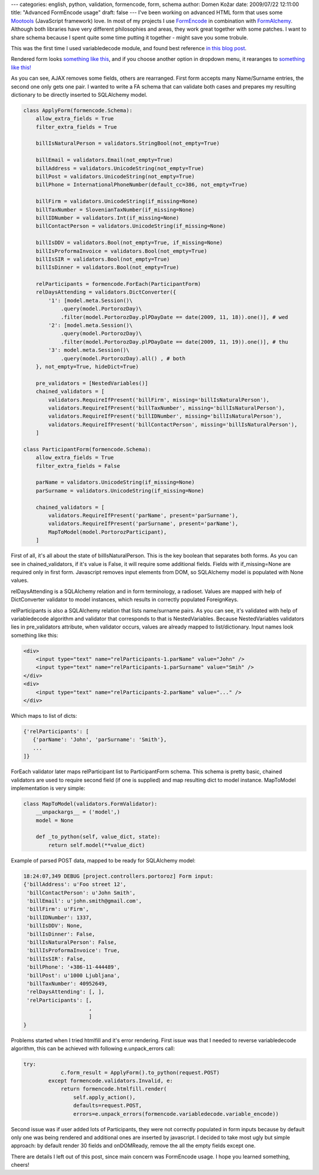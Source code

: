 ---
categories: english, python, validation, formencode, form, schema
author: Domen Kožar
date: 2009/07/22 12:11:00
title: "Advanced FormEncode usage"
draft: false
---
I've been working on advanced HTML form that uses some `Mootools <http://mootools.net/>`_
(JavaScript framework) love. In most of my projects I use `FormEncode <http://formencode.org/>`_ in
combination with `FormAlchemy <http://formalchemy.googlecode.com/>`_. Although both libraries have
very different philosophies and areas, they work great together with some patches. I want to share
schema because I spent quite some time putting it together - might save you some trobule. 

This was the first time I used variabledecode module, and found best reference `in this blog post
<http://jimmyg.org/blog/2007/multiple-checkboxes-with-formencode.html>`_. 

Rendered form looks `something like this <http://bayimg.com/image/eacmeaaco.jpg>`_, and if you
choose another option in dropdown menu, it rearanges to `something like this!
<http://bayimg.com/image/dacmnaaco.jpg>`_ 

As you can see, AJAX removes some fields, others are rearranged. First form accepts many
Name/Surname entries, the second one only gets one  pair. I wanted to write a FA schema that can
validate both cases and prepares my resulting dictionary to be directly inserted to SQLAlchemy
model.


.. sourcecode:: python

    class ApplyForm(formencode.Schema):
        allow_extra_fields = True
        filter_extra_fields = True

        billIsNaturalPerson = validators.StringBool(not_empty=True)

        billEmail = validators.Email(not_empty=True)
        billAddress = validators.UnicodeString(not_empty=True)
        billPost = validators.UnicodeString(not_empty=True)
        billPhone = InternationalPhoneNumber(default_cc=386, not_empty=True)

        billFirm = validators.UnicodeString(if_missing=None)
        billTaxNumber = SlovenianTaxNumber(if_missing=None)
        billIDNumber = validators.Int(if_missing=None)
        billContactPerson = validators.UnicodeString(if_missing=None)

        billIsDDV = validators.Bool(not_empty=True, if_missing=None)
        billIsProformaInvoice = validators.Bool(not_empty=True)
        billIsSIR = validators.Bool(not_empty=True)
        billIsDinner = validators.Bool(not_empty=True)

        relParticipants = formencode.ForEach(ParticipantForm)
        relDaysAttending = validators.DictConverter({
            '1': [model.meta.Session()\
                .query(model.PortorozDay)\
                .filter(model.PortorozDay.plPDayDate == date(2009, 11, 18)).one()], # wed
            '2': [model.meta.Session()\
                .query(model.PortorozDay)\
                .filter(model.PortorozDay.plPDayDate == date(2009, 11, 19)).one()], # thu
            '3': model.meta.Session()\
                .query(model.PortorozDay).all() , # both
        }, not_empty=True, hideDict=True)

        pre_validators = [NestedVariables()]
        chained_validators = [
            validators.RequireIfPresent('billFirm', missing='billIsNaturalPerson'),
            validators.RequireIfPresent('billTaxNumber', missing='billIsNaturalPerson'),
            validators.RequireIfPresent('billIDNumber', missing='billIsNaturalPerson'),
            validators.RequireIfPresent('billContactPerson', missing='billIsNaturalPerson'),
        ]

    class ParticipantForm(formencode.Schema):
        allow_extra_fields = True
        filter_extra_fields = False

        parName = validators.UnicodeString(if_missing=None)
        parSurname = validators.UnicodeString(if_missing=None)

        chained_validators = [
            validators.RequireIfPresent('parName', present='parSurname'),
            validators.RequireIfPresent('parSurname', present='parName'),
            MapToModel(model.PortorozParticipant),
        ]


First of all, it's all about the state of billIsNaturalPerson. This is the key boolean that
separates both forms. As you can see in chained_validators, if it's value is False, it will require
some additional fields. Fields with if_missing=None are required only in first form. Javascript
removes input elements from DOM, so SQLAlchemy model is populated with None values. 

relDaysAttending is a SQLAlchemy relation and in form terminology, a radioset. Values are mapped
with help of DictConverter validator to model instances, which results in correctly populated
ForeignKeys. 

relParticipants is also a SQLAlchemy relation that lists name/surname pairs. As you can see, it's
validated with help of variabledecode algorithm and validator that corresponds to that is
NestedVariables. Because NestedVariables validators lies in pre_validators attribute, when validator
occurs, values are already mapped to list/dictionary. Input names look something like this:

.. sourcecode:: html

    <div>
        <input type="text" name="relParticipants-1.parName" value="John" />
        <input type="text" name="relParticipants-1.parSurname" value="Smih" />
    </div>
    <div>
        <input type="text" name="relParticipants-2.parName" value="..." />
    </div>

Which maps to list of dicts:

.. sourcecode:: python

    {'relParticipants': [
       {'parName': 'John', 'parSurname': 'Smith'},
       ...
    ]}

ForEach validator later maps relParticipant list to ParticipantForm schema. This schema is pretty
basic, chained validators are used to require second field (if one is supplied) and map resulting
dict to model instance. MapToModel implementation is very simple:

.. sourcecode:: python

    class MapToModel(validators.FormValidator):
        __unpackargs__ = ('model',)
        model = None

        def _to_python(self, value_dict, state):
            return self.model(**value_dict)

Example of parsed POST data, mapped to be ready for SQLAlchemy model:

.. sourcecode:: text

    18:24:07,349 DEBUG [project.controllers.portoroz] Form input:
    {'billAddress': u'Foo street 12',
     'billContactPerson': u'John Smith',
     'billEmail': u'john.smith@gmail.com',  
     'billFirm': u'Firm',
     'billIDNumber': 1337,
     'billIsDDV': None,
     'billIsDinner': False,
     'billIsNaturalPerson': False,
     'billIsProformaInvoice': True,
     'billIsSIR': False,
     'billPhone': '+386-11-444489',
     'billPost': u'1000 Ljubljana',
     'billTaxNumber': 40952649,
     'relDaysAttending': [, ],
     'relParticipants': [,
                         ,
                         ]
    }


Problems started when I tried htmlfill and it's error rendering. First issue was that I needed
to reverse variabledecode algorithm, this can be achieved with following e.unpack_errors call:

.. sourcecode:: python

    try:
                c.form_result = ApplyForm().to_python(request.POST)
            except formencode.validators.Invalid, e:
                return formencode.htmlfill.render(
                    self.apply_action(),
                    defaults=request.POST,
                    errors=e.unpack_errors(formencode.variabledecode.variable_encode))

Second issue was if user added lots of Participants, they were not correctly populated in form
inputs because by default only one was being rendered and additional ones are inserted by
javascript. I decided to take most ugly but simple approach: by default render 30 fields and
onDOMReady, remove the all the empty fields except one. 

There are details I left out of this post, since main concern was FormEncode usage. I hope you learned something, cheers!
